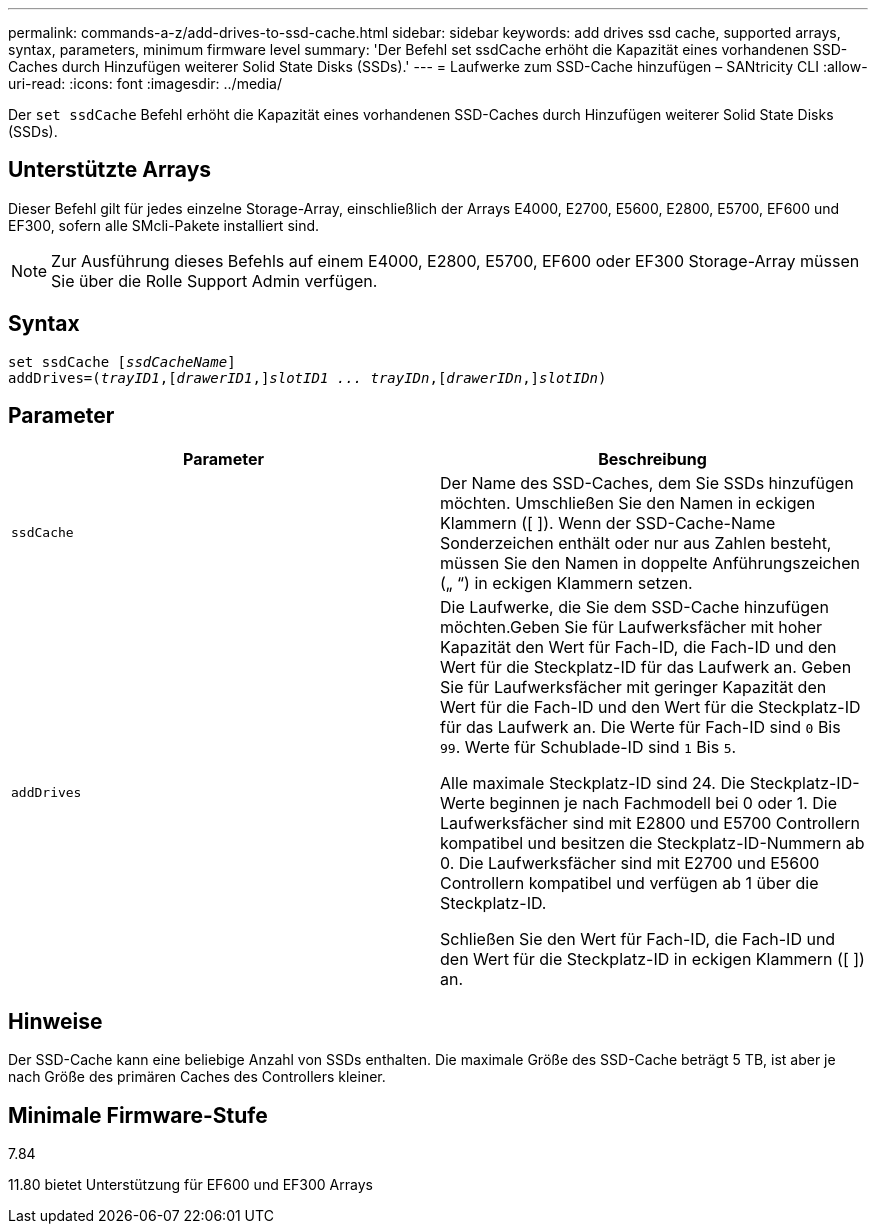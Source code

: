 ---
permalink: commands-a-z/add-drives-to-ssd-cache.html 
sidebar: sidebar 
keywords: add drives ssd cache, supported arrays, syntax, parameters, minimum firmware level 
summary: 'Der Befehl set ssdCache erhöht die Kapazität eines vorhandenen SSD-Caches durch Hinzufügen weiterer Solid State Disks (SSDs).' 
---
= Laufwerke zum SSD-Cache hinzufügen – SANtricity CLI
:allow-uri-read: 
:icons: font
:imagesdir: ../media/


[role="lead"]
Der `set ssdCache` Befehl erhöht die Kapazität eines vorhandenen SSD-Caches durch Hinzufügen weiterer Solid State Disks (SSDs).



== Unterstützte Arrays

Dieser Befehl gilt für jedes einzelne Storage-Array, einschließlich der Arrays E4000, E2700, E5600, E2800, E5700, EF600 und EF300, sofern alle SMcli-Pakete installiert sind.

[NOTE]
====
Zur Ausführung dieses Befehls auf einem E4000, E2800, E5700, EF600 oder EF300 Storage-Array müssen Sie über die Rolle Support Admin verfügen.

====


== Syntax

[source, cli, subs="+macros"]
----
pass:quotes[set ssdCache [_ssdCacheName_]]
pass:quotes[addDrives=(_trayID1_,[_drawerID1_,]]pass:quotes[_slotID1 ... trayIDn_,]pass:quotes[[_drawerIDn_,]]pass:quotes[_slotIDn_)]
----


== Parameter

|===
| Parameter | Beschreibung 


 a| 
`ssdCache`
 a| 
Der Name des SSD-Caches, dem Sie SSDs hinzufügen möchten. Umschließen Sie den Namen in eckigen Klammern ([ ]). Wenn der SSD-Cache-Name Sonderzeichen enthält oder nur aus Zahlen besteht, müssen Sie den Namen in doppelte Anführungszeichen („ “) in eckigen Klammern setzen.



 a| 
`addDrives`
 a| 
Die Laufwerke, die Sie dem SSD-Cache hinzufügen möchten.Geben Sie für Laufwerksfächer mit hoher Kapazität den Wert für Fach-ID, die Fach-ID und den Wert für die Steckplatz-ID für das Laufwerk an. Geben Sie für Laufwerksfächer mit geringer Kapazität den Wert für die Fach-ID und den Wert für die Steckplatz-ID für das Laufwerk an. Die Werte für Fach-ID sind `0` Bis `99`. Werte für Schublade-ID sind `1` Bis `5`.

Alle maximale Steckplatz-ID sind 24. Die Steckplatz-ID-Werte beginnen je nach Fachmodell bei 0 oder 1. Die Laufwerksfächer sind mit E2800 und E5700 Controllern kompatibel und besitzen die Steckplatz-ID-Nummern ab 0. Die Laufwerksfächer sind mit E2700 und E5600 Controllern kompatibel und verfügen ab 1 über die Steckplatz-ID.

Schließen Sie den Wert für Fach-ID, die Fach-ID und den Wert für die Steckplatz-ID in eckigen Klammern ([ ]) an.

|===


== Hinweise

Der SSD-Cache kann eine beliebige Anzahl von SSDs enthalten. Die maximale Größe des SSD-Cache beträgt 5 TB, ist aber je nach Größe des primären Caches des Controllers kleiner.



== Minimale Firmware-Stufe

7.84

11.80 bietet Unterstützung für EF600 und EF300 Arrays
